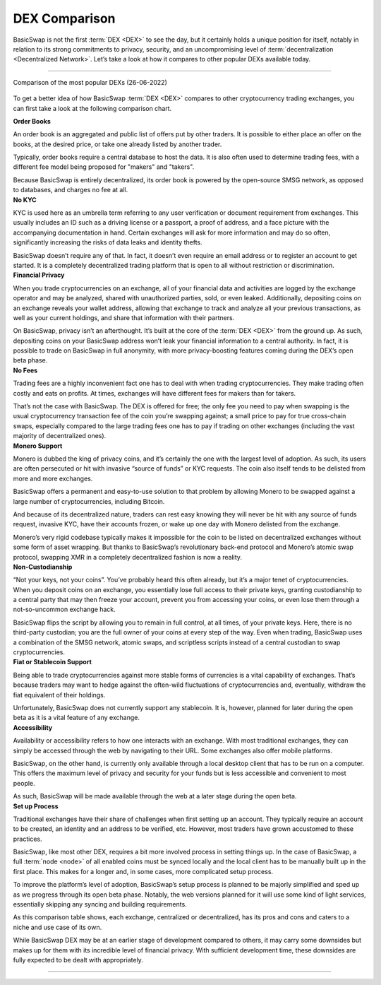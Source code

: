 ==============
DEX Comparison
==============
 
.. title::
     BasicSwap DEX Compared

.. meta::
      :description lang=en: See how BasicSwap DEX compares to other cryptocurrency trading exchanges.

BasicSwap is not the first :term:`DEX <DEX>` to see the day, but it certainly holds a unique position for itself, notably in relation to its strong commitments to privacy, security, and an uncompromising level of :term:`decentralization <Decentralized Network>`. Let’s take a look at how it compares to other popular DEXs available today.

----

.. figure:: ../_static/media/images/basicswap_compared.jpg
    :align: center
    :alt: DEX Comparison
    :target: ../_static/media/images/basicswap_compared.jpg

    Comparison of the most popular DEXs (26-06-2022)

To get a better idea of how BasicSwap :term:`DEX <DEX>` compares to other cryptocurrency trading exchanges, you can first take a look at the following comparison chart.

.. container:: toggle

     .. container:: header

        **Order Books**

     An order book is an aggregated and public list of offers put by other traders. It is possible to either place an offer on the books, at the desired price, or take one already listed by another trader.

     Typically, order books require a central database to host the data. It is also often used to determine trading fees, with a different fee model being proposed for "makers" and "takers".

     Because BasicSwap is entirely decentralized, its order book is powered by the open-source SMSG network, as opposed to databases, and charges no fee at all.

.. container:: toggle

     .. container:: header

        **No KYC**

     KYC is used here as an umbrella term referring to any user verification or document requirement from exchanges. This usually includes an ID such as a driving license or a passport, a proof of address, and a face picture with the accompanying documentation in hand. Certain exchanges will ask for more information and may do so often, significantly increasing the risks of data leaks and identity thefts.

     BasicSwap doesn’t require any of that. In fact, it doesn’t even require an email address or to register an account to get started. It is a completely decentralized trading platform that is open to all without restriction or discrimination.

.. container:: toggle

     .. container:: header

        **Financial Privacy**

     When you trade cryptocurrencies on an exchange, all of your financial data and activities are logged by the exchange operator and may be analyzed, shared with unauthorized parties, sold, or even leaked. 
     Additionally, depositing coins on an exchange reveals your wallet address, allowing that exchange to track and analyze all your previous transactions, as well as your current holdings, and share that information with their partners. 

     On BasicSwap, privacy isn’t an afterthought. It’s built at the core of the :term:`DEX <DEX>` from the ground up. As such, depositing coins on your BasicSwap address won’t leak your financial information to a central authority. In fact, it is possible to trade on BasicSwap in full anonymity, with more privacy-boosting features coming during the DEX’s open beta phase.

.. container:: toggle

     .. container:: header

        **No Fees**

     Trading fees are a highly inconvenient fact one has to deal with when trading cryptocurrencies. They make trading often costly and eats on profits. At times, exchanges will have different fees for makers than for takers.

     That’s not the case with BasicSwap. The DEX is offered for free; the only fee you need to pay when swapping is the usual cryptocurrency transaction fee of the coin you’re swapping against; a small price to pay for true cross-chain swaps, especially compared to the large trading fees one has to pay if trading on other exchanges (including the vast majority of decentralized ones).

.. container:: toggle

     .. container:: header

        **Monero Support**

     Monero is dubbed the king of privacy coins, and it’s certainly the one with the largest level of adoption. As such, its users are often persecuted or hit with invasive “source of funds” or KYC requests. The coin also itself tends to be delisted from more and more exchanges.

     BasicSwap offers a permanent and easy-to-use solution to that problem by allowing Monero to be swapped against a large number of cryptocurrencies, including Bitcoin. 

     And because of its decentralized nature, traders can rest easy knowing they will never be hit with any source of funds request, invasive KYC, have their accounts frozen, or wake up one day with Monero delisted from the exchange.

     Monero’s very rigid codebase typically makes it impossible for the coin to be listed on decentralized exchanges without some form of asset wrapping. But thanks to BasicSwap’s revolutionary back-end protocol and Monero’s atomic swap protocol, swapping XMR in a completely decentralized fashion is now a reality.

.. container:: toggle

     .. container:: header

        **Non-Custodianship**

     “Not your keys, not your coins”. You’ve probably heard this often already, but it’s a major tenet of cryptocurrencies. When you deposit coins on an exchange, you essentially lose full access to their private keys, granting custodianship to a central party that may then freeze your account, prevent you from accessing your coins, or even lose them through a not-so-uncommon exchange hack.

     BasicSwap flips the script by allowing you to remain in full control, at all times, of your private keys. Here, there is no third-party custodian; you are the full owner of your coins at every step of the way. 
     Even when trading, BasicSwap uses a combination of the SMSG network, atomic swaps, and scriptless scripts instead of a central custodian to swap cryptocurrencies. 

.. container:: toggle

     .. container:: header

        **Fiat or Stablecoin Support**

     Being able to trade cryptocurrencies against more stable forms of currencies is a vital capability of exchanges. That’s because traders may want to hedge against the often-wild fluctuations of cryptocurrencies and, eventually, withdraw the fiat equivalent of their holdings.

     Unfortunately, BasicSwap does not currently support any stablecoin. It is, however, planned for later during the open beta as it is a vital feature of any exchange.

.. container:: toggle

     .. container:: header

        **Accessibility**

     Availability or accessibility refers to how one interacts with an exchange. With most traditional exchanges, they can simply be accessed through the web by navigating to their URL. Some exchanges also offer mobile platforms.

     BasicSwap, on the other hand, is currently only available through a local desktop client that has to be run on a computer. This offers the maximum level of privacy and security for your funds but is less accessible and convenient to most people.

     As such, BasicSwap will be made available through the web at a later stage during the open beta.

.. container:: toggle

     .. container:: header

        **Set up Process**

     Traditional exchanges have their share of challenges when first setting up an account. They typically require an account to be created, an identity and an address to be verified, etc. However, most traders have grown accustomed to these practices.

     BasicSwap, like most other DEX, requires a bit more involved process in setting things up. In the case of BasicSwap, a full :term:`node <node>` of all enabled coins must be synced locally and the local client has to be manually built up in the first place. This makes for a longer and, in some cases, more complicated setup process.

     To improve the platform’s level of adoption, BasicSwap’s setup process is planned to be majorly simplified and sped up as we progress through its open beta phase. Notably, the web versions planned for it will use some kind of light services, essentially skipping any syncing and building requirements.

As this comparison table shows, each exchange, centralized or decentralized, has its pros and cons and caters to a niche and use case of its own. 

While BasicSwap DEX may be at an earlier stage of development compared to others, it may carry some downsides but makes up for them with its incredible level of financial privacy. With sufficient development time, these downsides are fully expected to be dealt with appropriately.

----

.. seealso::
 
 - Blog Post - `BasicSwap The Fully Private Cross Chain DEX <https://particl.news/basicswap-the-fully-private-cross-chain-dex/>`_ 
 - Github - `BasicSwap <https://github.com/tecnovert/basicswap>`_
 - BasicSwap Explained - :doc:`DEX Comparison <../basicswap-dex/basicswap_compared>`
 - BasicSwap Explained - :doc:`Under the Hood <../basicswap-dex/basicswap_technicals>`
 - BasicSwap Guides - :doc:`Install and Get Started <../basicswap-guides/basicswapguides_installation>`
 - BasicSwap Guides - :doc:`How to Use <../basicswap-guides/basicswapguides_usage>` 
 - BasicSwap Guides - :doc:`Add or Remove a Coin <../basicswap-guides/basicswapguides_installation>`
 - BasicSwap Guides - :doc:`Apply for Coin Listing <../basicswap-guides/basicswapguides_apply>` 